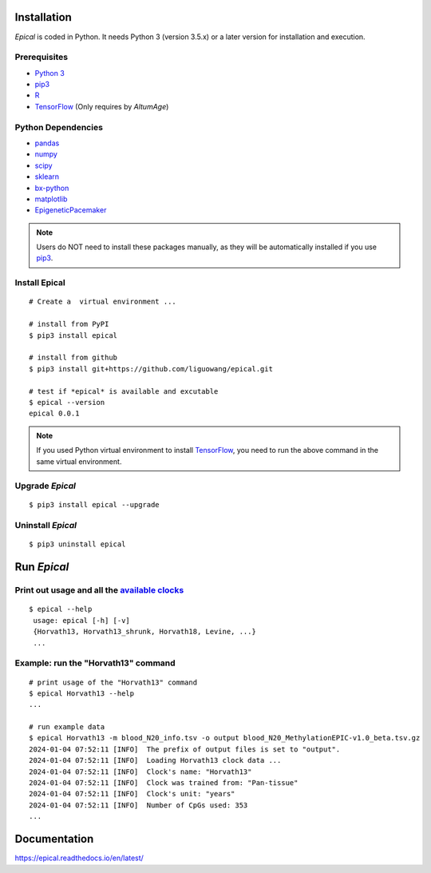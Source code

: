 .. image:: https://readthedocs.org/projects/ansicolortags/badge/?version=latest
	:target: https://epical.readthedocs.io/?badge=latest

.. image:: https://img.shields.io/badge/Maintained%3F-yes-green.svg
	:target: https://GitHub.com/Naereen/StrapDown.js/graphs/commit-activity

.. image:: https://img.shields.io/badge/Made%20with-Python-1f425f.svg
	:target: https://www.python.org/

.. image:: https://img.shields.io/badge/Made%20with-Sphinx-1f425f.svg
	:target: https://www.sphinx-doc.org/


Installation
=============

*Epical* is coded in Python. It needs Python 3 (version 3.5.x) or a later
version for installation and execution.

Prerequisites
--------------

- `Python 3 <https://www.python.org/downloads/>`_
- `pip3 <https://pip.pypa.io/en/stable/installing/>`_
- `R <https://www.r-project.org/>`_
- `TensorFlow <https://www.tensorflow.org/>`_ (Only requires by *AltumAge*)

Python Dependencies
--------------------

- `pandas <https://pandas.pydata.org/>`_
- `numpy <http://www.numpy.org/>`_
- `scipy <https://www.scipy.org/>`_
- `sklearn <https://www.scilearn.com/>`_
- `bx-python <https://github.com/bxlab/bx-python>`_
- `matplotlib <https://matplotlib.org/>`_
- `EpigeneticPacemaker <https://epigeneticpacemaker.readthedocs.io/en/latest/>`_

.. note::
   Users do NOT need to install these packages manually, as they will be
   automatically installed if you use
   `pip3 <https://pip.pypa.io/en/stable/installing/>`_.

Install Epical
--------------
::

 # Create a  virtual environment ...

 # install from PyPI
 $ pip3 install epical

 # install from github
 $ pip3 install git+https://github.com/liguowang/epical.git

 # test if *epical* is available and excutable
 $ epical --version
 epical 0.0.1

.. note::
   If you used Python virtual environment to install
   `TensorFlow <https://www.tensorflow.org/>`_, you need to run the
   above command in the same virtual environment.


Upgrade *Epical*
-----------------
::

 $ pip3 install epical --upgrade

Uninstall *Epical*
-------------------
::

$ pip3 uninstall epical

Run *Epical*
============


Print out usage and all the `available clocks <https://epical.readthedocs.io/en/latest/overview.html#available-clocks>`_
-------------------------------------------------------------------------------------------------------------------------

::

 $ epical --help
  usage: epical [-h] [-v] 
  {Horvath13, Horvath13_shrunk, Horvath18, Levine, ...}
  ...

Example: run the "Horvath13" command
-------------------------------------

::
 
 # print usage of the "Horvath13" command
 $ epical Horvath13 --help
 ...
 
 # run example data
 $ epical Horvath13 -m blood_N20_info.tsv -o output blood_N20_MethylationEPIC-v1.0_beta.tsv.gz
 2024-01-04 07:52:11 [INFO]  The prefix of output files is set to "output".
 2024-01-04 07:52:11 [INFO]  Loading Horvath13 clock data ...
 2024-01-04 07:52:11 [INFO]  Clock's name: "Horvath13"
 2024-01-04 07:52:11 [INFO]  Clock was trained from: "Pan-tissue"
 2024-01-04 07:52:11 [INFO]  Clock's unit: "years"
 2024-01-04 07:52:11 [INFO]  Number of CpGs used: 353
 ...

Documentation
==============
`https://epical.readthedocs.io/en/latest/ <https://epical.readthedocs.io/en/latest/>`_

